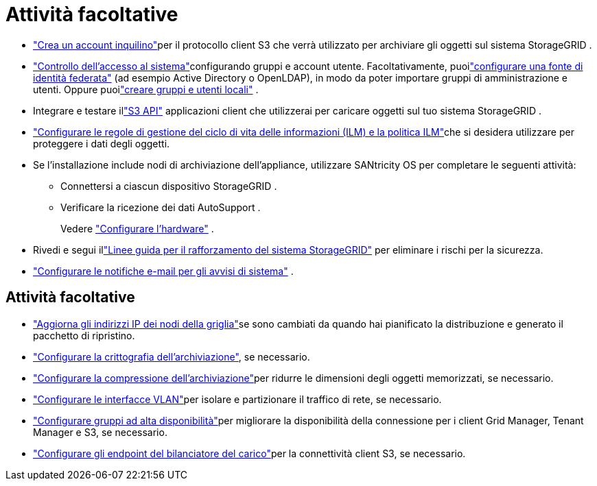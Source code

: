 = Attività facoltative
:allow-uri-read: 


* link:../admin/managing-tenants.html["Crea un account inquilino"]per il protocollo client S3 che verrà utilizzato per archiviare gli oggetti sul sistema StorageGRID .
* link:../admin/controlling-storagegrid-access.html["Controllo dell'accesso al sistema"]configurando gruppi e account utente.  Facoltativamente, puoilink:../admin/using-identity-federation.html["configurare una fonte di identità federata"] (ad esempio Active Directory o OpenLDAP), in modo da poter importare gruppi di amministrazione e utenti.  Oppure puoilink:../admin/managing-users.html#create-a-local-user["creare gruppi e utenti locali"] .
* Integrare e testare illink:../s3/configuring-tenant-accounts-and-connections.html["S3 API"] applicazioni client che utilizzerai per caricare oggetti sul tuo sistema StorageGRID .
* link:../ilm/index.html["Configurare le regole di gestione del ciclo di vita delle informazioni (ILM) e la politica ILM"]che si desidera utilizzare per proteggere i dati degli oggetti.
* Se l'installazione include nodi di archiviazione dell'appliance, utilizzare SANtricity OS per completare le seguenti attività:
+
** Connettersi a ciascun dispositivo StorageGRID .
** Verificare la ricezione dei dati AutoSupport .
+
Vedere https://docs.netapp.com/us-en/storagegrid-appliances/installconfig/configuring-hardware.html["Configurare l'hardware"^] .



* Rivedi e segui illink:../harden/index.html["Linee guida per il rafforzamento del sistema StorageGRID"] per eliminare i rischi per la sicurezza.
* link:../monitor/email-alert-notifications.html["Configurare le notifiche e-mail per gli avvisi di sistema"] .




== Attività facoltative

* link:../maintain/changing-ip-addresses-and-mtu-values-for-all-nodes-in-grid.html["Aggiorna gli indirizzi IP dei nodi della griglia"]se sono cambiati da quando hai pianificato la distribuzione e generato il pacchetto di ripristino.
* link:../admin/changing-network-options-object-encryption.html["Configurare la crittografia dell'archiviazione"], se necessario.
* link:../admin/configuring-stored-object-compression.html["Configurare la compressione dell'archiviazione"]per ridurre le dimensioni degli oggetti memorizzati, se necessario.
* link:../admin/configure-vlan-interfaces.html["Configurare le interfacce VLAN"]per isolare e partizionare il traffico di rete, se necessario.
* link:../admin/configure-high-availability-group.html["Configurare gruppi ad alta disponibilità"]per migliorare la disponibilità della connessione per i client Grid Manager, Tenant Manager e S3, se necessario.
* link:../admin/configuring-load-balancer-endpoints.html["Configurare gli endpoint del bilanciatore del carico"]per la connettività client S3, se necessario.

